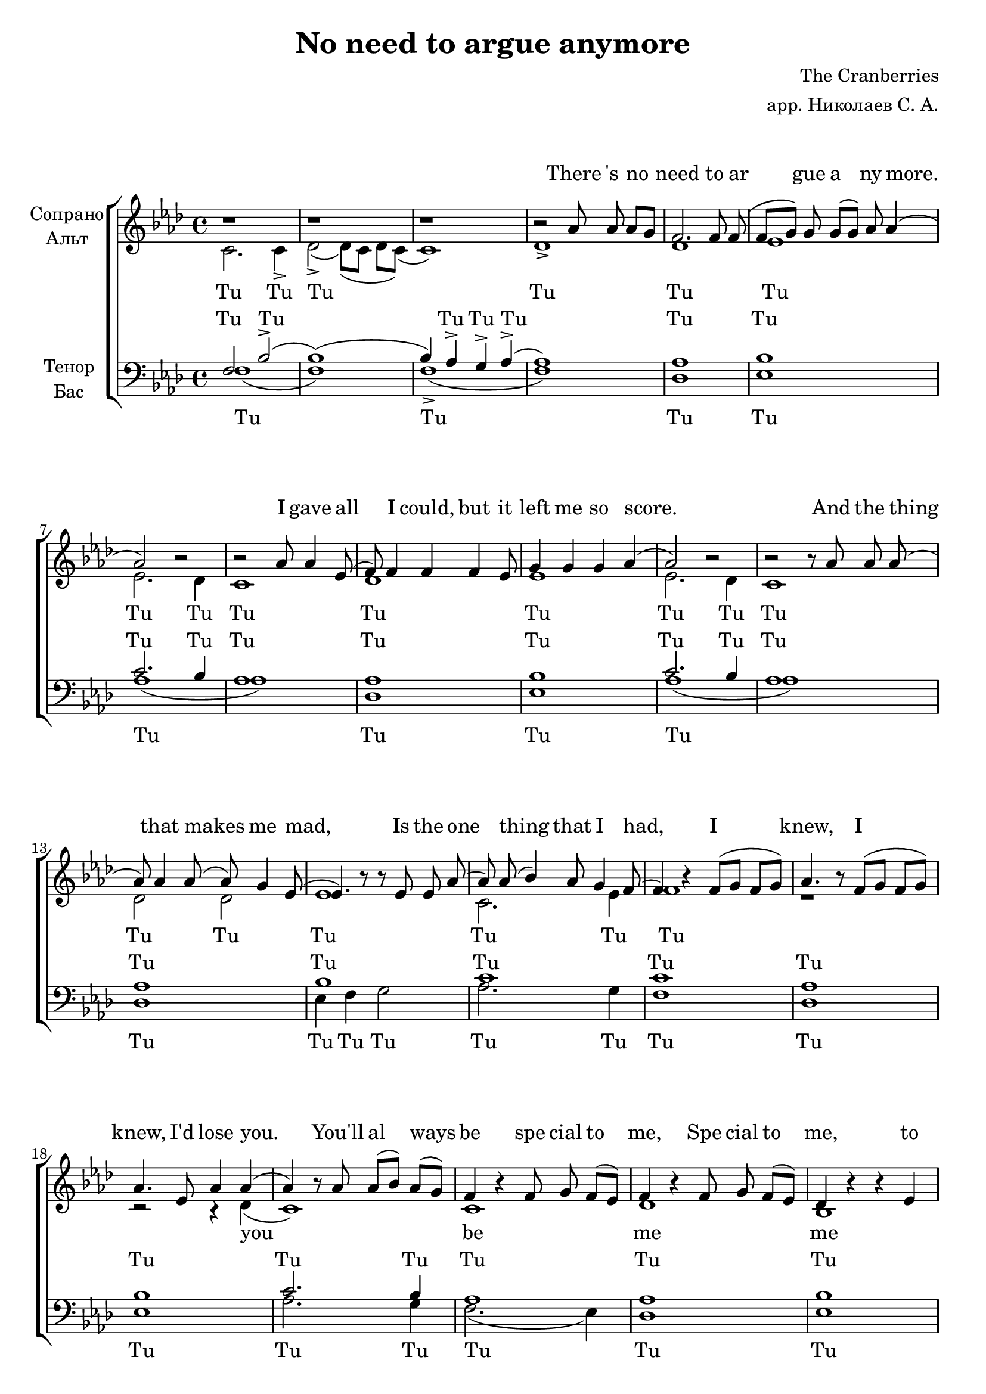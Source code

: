\version "2.18.2"

\header {
%  dedication = "Посвящение"
  title = "No need to argue anymore"
%  subtitle = "подзаголовок"
%  subsubtitle = "подподазголовок"
%  instrument = "инструмент"
  composer = " The Cranberries"
  arranger = "арр. Николаев С. А."
%  poet = "пожт"
%  meter = "размер"
%  piece = "названеывапор"
%  opus = "опус"
  % Удалить строку версии LilyPond 
  tagline = ##f
  
  
}

\paper {
  #(set-paper-size "a4")
}

\markup { \vspace #1 }

global = {
  \key f \minor
  \time 4/4
  \autoBeamOff
}



lead_part = \relative c'' {
  \global
  \dynamicUp
  
  s1*23   
  
  r4. aes8 aes4 g
  
  f8 f4. f4 f8 g (g4) g g  aes (aes2.) r4 r2 aes8 aes4 ees8
  
  (ees) f4 f8 (f) f f f f g g4 g4 aes (aes1) r2  r8 aes8 aes aes
  
  (aes) aes aes aes (aes) g4 ees8 (ees4.) r8 r8 ees8 ees aes (aes) aes (bes4) aes8 g4 f8 (f4.) b8\rest f8 ([g]) f ([g])
  
  aes4. r8 f [g] f [g] f4 r8 ees8 aes4 aes4 (aes4) r8 aes8 aes [bes] aes [g] f4. r8 f8 g f [ees]
  
  f4. r8 f g f [ees] des4 r4 r4 ees c r2. r1
  
  r2 r8 f f ees f g4 ees8 (ees2) r4 g8 g~ \tuplet 3/2 { g4 f ees } \tuplet 3/2 { f g ees~ } ees2 aes2 aes2 
  
  aes4 aes8 aes8 (aes8) aes8 (g4 f) f8 [ees] f4 f8 g (g4) g8 g (g) g g ([aes] aes1)
  
  r2 aes8 aes aes ([g]) f4. r4. f8 f8 (f [g]) g g (g) aes aes4 (aes4.) r8 aes8 [bes] aes [g]
  
  f4. r8 f [g] f [ees] f4. r8 f [g] f [ees] ees2 r4 ees4 ees1


}





soprano = \relative c'' {
  \global 
  
  b1\rest b1\rest b1\rest b2\rest as8 as as [g] 
  
  f2. f8 f (f [g]) g g ([g]) aes aes4 (aes2) b2\rest b2\rest aes8 aes4 ees8
  
  (f) f4 f4 f4 ees8 g4 g g aes (aes2) b2\rest b2\rest b8\rest aes8 aes aes
  
  (aes) aes4 aes8 (aes8) g4 ees8 (ees4.) b'8\rest b8\rest ees,8 ees8 aes8 (aes8) aes (bes4) aes8 g4 f8 (f4) b4\rest f8 ([g] f [g])
  
  aes4. b8\rest f8 ([g] f [g]) aes4. ees8 aes4 aes (aes) b8\rest aes8 aes ([bes]) aes ([g]) f4 b4\rest f8 g f ([ees])
  
  f4 b4\rest f8 g f ([ees]) des4 b'4\rest b4\rest ees, c b'4\rest b2\rest b4.\rest aes8 (c4 ees4)
  
  des2. c4 bes2. c4 (c2.) b4\rest b2\rest c4 ees des2. c4 bes2. c4 (c2.) des8-> [aes] (aes4.) b4\rest aes8 aes8 des
  
  (des2) b2\rest g4 (aes bes8) bes bes c (c) c (ees4) c8 bes4 aes8 (aes4.) b8\rest f ([g]) f ([g])
  
  aes4. b8\rest f [g] f [g] aes4 b8\rest ees, aes4 des4 (c) b8\rest c8 c [ees] c [bes] aes4. b8\rest aes c aes [g]
  
  f4. b8\rest f8 g f [ees] des1 b'1\rest b1\rest b2\rest b8\rest f8 f ees f g4 bes8 (bes4) c8 [des] b4\rest g8 g~ \tuplet 3/2 { aes4 f f } \tuplet 3/2 { f g g~ } g2 c2 c2
  
  c4 c8 c8 (c8) c8 (ees4 des) des8 [c] des4 c8 bes (bes4) bes8 bes (bes) bes bes [c] (c2.) des8-> aes 
  
  (aes4) b4\rest aes8 aes8 aes4 (aes1^"Сопр. закрытым ртом") bes aes4. b8\rest c [ees] c [bes]
  
  aes4. b8\rest aes8 [c] aes [g] aes4. r8 aes [c] aes [g] aes (g4.) b4\rest aes4 aes1
  
  
  
  
  
}

alto = \relative c' {
  \global
  
  c2. c4-> des2-> (des8) ([c] des [c]) (c1) des1->
  
  des1 ees1 ees2. des4 c1
  
  des1 ees1 ees2. des4 c1
  
  des2 des  ees1 c2. ees4 f1
  
  r1 r2 r4 des4 (c1) c1
  
  des1 bes1 c2. (des4 aes4.) aes8 aes4 bes
  
  des8 des4. des4 des8 ees (ees4) ees ees ees (ees2.) des4 c2 r4. ees8 
  
  (ees8) des4 des8 (des) des des des des ees ees4 ees ees (ees1) r2 r8 ees ees ees
  
  (f) f f f (f) f4 ees8 (ees2) (ees8) ees ees ees (ees4) ees c ees c4. s8 f8 ([g]) f ([g])
  
  f4. s8 f8 [g] f [ees] des4 s8 ees ees4 des (c4.) ees8 ees4 ees c4. s8 c8 c8 c4
  
  des4. s8 des des des4 bes1 c2. (des4) (c2.) r4
  
  f1 f2 ees s4 f8 f~ \tuplet 3/2 { f4 f f } \tuplet 3/2 { f g ees~ } ees2 ees2 ees2
  
  ees4 ees8 ees~ ees ees (ees4 des4) des des des8 ees8 (ees4) ees8 ees8~ ees8 ees8 ees4 (ees2.) (des4)
  
  c1  des ees ees2. ees4
  
  c4. s8 c4 c4 des2. des4 ees2 s4 des4 c1 
  
}

tenor = \relative c' {
  \global
  
  f,2 bes-> (bes1) (bes4) aes-> g-> aes-> (aes1)
  
  aes1 bes1 c2. bes4 aes1
  
  aes1 bes1 c2. bes4 aes1
  
  aes1 bes1 c1 c1
  
  aes1 bes1 c2. bes4 aes1
  
  aes1 bes1 aes2. bes4 aes2 (aes4 g)

  aes2. aes4 bes1 c2. bes4 aes4. r8 aes8 aes4 aes8
  
  (aes) aes4 aes8 (aes) aes aes aes bes bes bes4 bes bes (c2) r2 aes1
  
  aes2 des4 aes bes2 (bes8) bes bes c (c4) bes aes g f2 f4 bes
  
  aes1 bes aes2. aes4 aes2 aes4 aes4
  
  aes1 bes (aes2.) (bes4) (aes2.) d,4\rest c'1 (c2) bes  c~ \tuplet 3/2 { c4 c c } c c bes2 aes aes
 
  aes2. bes4 aes1 bes aes2. (bes4 aes2) c8 c c [bes] aes4. r4. aes8 aes (aes [ees']) ees ees (ees) des c4 (c4.) r8 r2
  
  c2 c4 c4 c2. c4 bes1 aes1
  
  
}

bass = \relative c {
  \global
  f1 (f) f-> (f)
  
  des1 ees1 aes1 (aes1)
  
  des,1 ees1 aes1 (aes1)
  
  des,1 ees4 f g2 aes2. g4 f1
  
  des1 ees1 aes2. g4 f2. (ees4)
  
  des1 ees1 <aes, ees'>1 b1\rest
  
  f'1 g aes2. bes4 aes1
  
  des,1 ees1 aes1 (aes2) (aes,2)
  
  des1 ees4 des g2 aes4 g f ees f2 f4 ees
  
  des1 ees ees2. ees4 f2 f4 ees
  
  des1 ees1 (<ees aes,>) (aes,)
  
  <f' c> (<f c>2) <ees bes> <f c>~ \tuplet 3/2 { <f c>4 <f c> <f c> } <f c> <f c> <ees bes>2 <ees aes,> <ees aes,>
  
  <ees aes,>2. <ees bes>4 <des aes>1 <ees g,> <ees aes,>
  
  (aes,2) aes8 ([bes] c [ees] des1) ees1 aes2. ees4
  
  f2 f4 ees4 des2. des4 ees1 <ees aes,>
  
  
  
  
  
  
}



lead_verse = \lyricmode {
  

  And I re mem ber all the things we once shared,
  Wat ching T. V. mo vies on the li ving room arm chair.
  But they say it will work out fine.
  Was it all a waste of time.

  'Cause I knew, I _ knew,
  I'd lose you.
  You'll al ways be spe cial to me,
  Sp ecial to me, to me.

  Will I for get in time,
  
  You said I was on your mind?
  There's no need to ar gue,
  No need to ar gue a ny more.
  
  There is no need to ar gue a ny more.
  
  U... _ _ _ _ _ _ _ _ no need.
  
}









sopranoVerse = \lyricmode {
  
  
  There 's no need to ar gue a ny more.
  
  I gave all I could, but it left me so score.
  And the thing that makes me mad,
  Is the one thing that I had, 
 
  I knew, I knew,
  I'd lose you.
  You'll al ways be spe cial to me,
  Spe cial to me, to me.
  
  U... _ _ _ _ _ _ _ _ _ _ _
  
  But they say U...
  Was it all a waste of time.
  'Cause I knew, I _ knew,
  I'd lose you.
  You'll al ways be spe cial to me,
  
  Sp ecial to me.

  Will I for get in time, ah!
  
  You said I was on your mind?
  There's no need to ar gue,
  No need to ar gue a ny more.
  
  Tu Tu There is _ _ _
  U... _ _ _ _ _ _ _ _ no need.
}

altoVerse = \lyricmode {
  Tu Tu Tu Tu
  
  Tu Tu Tu Tu Tu
  
  Tu Tu Tu Tu Tu
  
  Tu Tu Tu Tu Tu Tu
  
  you be me me me And I re mem ber all the things we once shared,
  
  Tu Tu T. V. mo vies on the li ving room arm chair.
  But they say it will work out fine.
  Was it all a waste of time.

  'Cause I knew, I _ knew,
  I'd lose you.
  You'll al ways be spe cial to 
  
  me, Spe cial to me. Tu
  A A A You said I was on your mind?
  
  There's no need to ar gue, no need to ar gue a ny more. _ Tu
  
  Tu Tu No need, there's no need,  no need, no need.
  
}

tenorVerse = \lyricmode {
  Tu Tu Tu Tu Tu 
  
  Tu Tu Tu Tu Tu
  
  Tu Tu Tu Tu Tu
  
  Tu Tu Tu Tu
  
  Tu Tu Tu Tu Tu
  
  Tu Tu Tu Tu Tu 
  
  Tu Tu Tu Tu Tu Tu
  
  Wat ching T. V. mo vies on the li ving room arm chair.
  
  Tu Tu Work out fine.
  
  Was it all a waste of time.
  _________'Cause I knew.
  
  Tu Tu Tu Tu Tu Tu
  
  Tu Tu 
  
  A A A I was on your mind? There's no need no need Tu Tu
  
  There is no need to ar gue a ny more
  
  Need, there's  no need, no need, Mm.
}

bassVerse = \lyricmode {
  Tu Tu Tu Tu Tu 
  
  Tu Tu Tu
  
  Tu Tu Tu Tu Tu Tu Tu
  
  Tu Tu Tu Tu Tu
  
  Tu Tu Tu Tu Tu Tu Tu Tu
  
  Tu Tu Tu Tu
  
  Work out fine. All a waste of time. _________'Cause I knew 
  
  Tu Tu Tu Tu Tu Tu
  
  Tu Tu A A A I was on your mind? There's no need, no need Tu Tu
  
  U Tu Tu No need, there's no need no need, Mm.
  
  
}











sopranoVoicePart = \new Staff \with {
  instrumentName = "Лид"
  midiInstrument = "choir aahs"
  
  
} { \lead_part }
\addlyrics { \lead_verse }











choirPart = \new ChoirStaff <<
  \new Staff = "sa" \with {
    midiInstrument = "choir aahs"
    instrumentName = \markup \center-column { "Сопрано" "Альт" }
  } <<
    \new Voice = "soprano" { \voiceOne \soprano }
    \new Voice = "alto" { \voiceTwo \alto }
  >>
  \new Lyrics \with {
    alignAboveContext = "sa"
    \override VerticalAxisGroup #'staff-affinity = #DOWN
  } \lyricsto "soprano" \sopranoVerse
  \new Lyrics \lyricsto "alto" \altoVerse
  \new Staff = "tb" \with {
    midiInstrument = "choir aahs"
    instrumentName = \markup \center-column { "Тенор" "Бас" }
  } <<
    \clef bass
    \new Voice = "tenor" { \voiceOne \tenor }
    \new Voice = "bass" { \voiceTwo \bass }
  >>
  \new Lyrics \with {
    alignAboveContext = "tb"
    \override VerticalAxisGroup #'staff-affinity = #DOWN
  } \lyricsto "tenor" \tenorVerse
  \new Lyrics \lyricsto "bass" \bassVerse
>>















\score {
  <<
    \sopranoVoicePart
    \choirPart
  >>
  
  \midi {
    \tempo 4=100
  }
  
  \layout { 
    \context {
      \Staff \RemoveEmptyStaves
      \override VerticalAxisGroup.remove-first = ##t
    }  
  
  }
  
}




